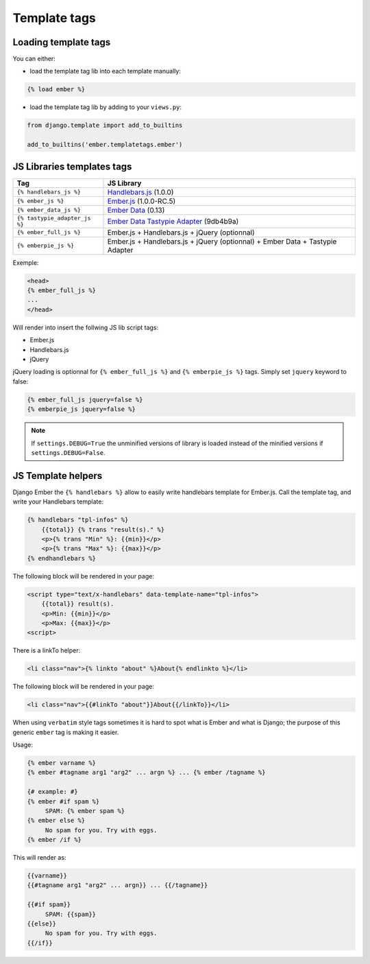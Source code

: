 Template tags
-------------

Loading template tags
*********************
You can either:

- load the template tag lib into each template manually:

.. code-block:: html+django

    {% load ember %}

- load the template tag lib by adding to your ``views.py``:

.. code-block:: python

    from django.template import add_to_builtins

    add_to_builtins('ember.templatetags.ember')


JS Libraries templates tags
***************************

=============================  ===============================================================================
              Tag                                                 JS Library
=============================  ===============================================================================
``{% handlebars_js %}``        `Handlebars.js`_ (1.0.0)
``{% ember_js %}``             `Ember.js`_ (1.0.0-RC.5)
``{% ember_data_js %}``        `Ember Data`_ (0.13)
``{% tastypie_adapter_js %}``  `Ember Data Tastypie Adapter`_ (9db4b9a)
``{% ember_full_js %}``        Ember.js + Handlebars.js + jQuery (optionnal)
``{% emberpie_js %}``          Ember.js + Handlebars.js + jQuery (optionnal) + Ember Data + Tastypie Adapter
=============================  ===============================================================================

Exemple:

.. code-block:: html+django

    <head>
    {% ember_full_js %}
    ...
    </head>

Will render into insert the follwing JS lib script tags:

- Ember.js
- Handlebars.js
- jQuery

jQuery loading is optionnal for ``{% ember_full_js %}`` and ``{% emberpie_js %}`` tags. Simply set ``jquery`` keyword to false:

.. code-block:: html+django

    {% ember_full_js jquery=false %}
    {% emberpie_js jquery=false %}


.. note::
    If ``settings.DEBUG=True`` the unminified versions of library is loaded
    instead of the minified versions if ``settings.DEBUG=False``.

JS Template helpers
*******************
Django Ember the ``{% handlebars %}`` allow to easily write handlebars template for Ember.js.
Call the template tag, and write your Handlebars template:

.. code-block:: html+django

    {% handlebars "tpl-infos" %}
        {{total}} {% trans "result(s)." %}
        <p>{% trans "Min" %}: {{min}}</p>
        <p>{% trans "Max" %}: {{max}}</p>
    {% endhandlebars %}

The following block will be rendered in your page:

.. code-block:: html+django

    <script type="text/x-handlebars" data-template-name="tpl-infos">
        {{total}} result(s).
        <p>Min: {{min}}</p>
        <p>Max: {{max}}</p>
    <script>

There is a linkTo helper:

.. code-block:: html+django

    <li class="nav">{% linkto "about" %}About{% endlinkto %}</li>

The following block will be rendered in your page:

.. code-block:: html

    <li class="nav">{{#linkTo "about"}}About{{/linkTo}}</li>

When using ``verbatim`` style tags sometimes it is hard to spot what
is Ember and what is Django; the purpose of this generic ``ember`` tag is
making it easier.

Usage:

.. code-block:: html+django

    {% ember varname %}
    {% ember #tagname arg1 "arg2" ... argn %} ... {% ember /tagname %}

    {# example: #}
    {% ember #if spam %}
         SPAM: {% ember spam %}
    {% ember else %}
         No spam for you. Try with eggs.
    {% ember /if %}

This will render as:

.. code-block:: html

    {{varname}}
    {{#tagname arg1 "arg2" ... argn}} ... {{/tagname}}

    {{#if spam}}
         SPAM: {{spam}}
    {{else}}
         No spam for you. Try with eggs.
    {{/if}}


.. _`Django.js`: http://pypi.python.org/pypi/django.js
.. _`Handlebars.js`: http://handlebarsjs.com/
.. _`Ember.js`: http://emberjs.com/
.. _`Ember Data`: https://github.com/emberjs/data
.. _`Ember Data Tastypie Adapter`: https://github.com/escalant3/ember-data-tastypie-adapter
